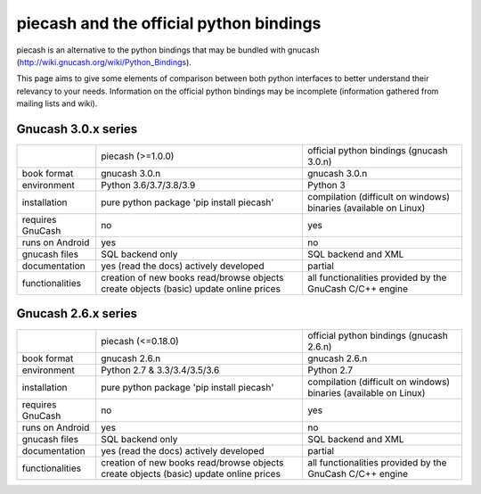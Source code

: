 piecash and the official python bindings
========================================

piecash is an alternative to the python bindings that may be bundled with gnucash
(http://wiki.gnucash.org/wiki/Python_Bindings).

This page aims to give some elements of comparison between both python interfaces to better understand their relevancy
to your needs.
Information on the official python bindings may be incomplete (information gathered from mailing lists and wiki).

Gnucash 3.0.x series
--------------------

+------------------+----------------------------------+------------------------------------------+
|                  | piecash (>=1.0.0)                | official python bindings (gnucash 3.0.n) |
+------------------+----------------------------------+------------------------------------------+
| book format      | gnucash 3.0.n                    | gnucash 3.0.n                            |
+------------------+----------------------------------+------------------------------------------+
| environment      | Python 3.6/3.7/3.8/3.9           | Python 3                                 |
+------------------+----------------------------------+------------------------------------------+
| installation     | pure python package              | compilation (difficult on windows)       |
|                  | 'pip install piecash'            | binaries (available on Linux)            |
+------------------+----------------------------------+------------------------------------------+
| requires GnuCash | no                               | yes                                      |
+------------------+----------------------------------+------------------------------------------+
| runs on Android  | yes                              | no                                       |
+------------------+----------------------------------+------------------------------------------+
| gnucash files    | SQL backend only                 | SQL backend and XML                      |
+------------------+----------------------------------+------------------------------------------+
| documentation    | yes (read the docs)              | partial                                  |
|                  | actively developed               |                                          |
+------------------+----------------------------------+------------------------------------------+
| functionalities  | creation of new books            | all functionalities provided             |
|                  | read/browse objects              | by the GnuCash C/C++ engine              |
|                  | create objects (basic)           |                                          |
|                  | update online prices             |                                          |
+------------------+----------------------------------+------------------------------------------+

Gnucash 2.6.x series
--------------------

+------------------+----------------------------------+------------------------------------------+
|                  | piecash (<=0.18.0)               | official python bindings (gnucash 2.6.n) |
+------------------+----------------------------------+------------------------------------------+
| book format      | gnucash 2.6.n                    | gnucash 2.6.n                            |
+------------------+----------------------------------+------------------------------------------+
| environment      | Python 2.7 & 3.3/3.4/3.5/3.6     | Python 2.7                               |
+------------------+----------------------------------+------------------------------------------+
| installation     | pure python package              | compilation (difficult on windows)       |
|                  | 'pip install piecash'            | binaries (available on Linux)            |
+------------------+----------------------------------+------------------------------------------+
| requires GnuCash | no                               | yes                                      |
+------------------+----------------------------------+------------------------------------------+
| runs on Android  | yes                              | no                                       |
+------------------+----------------------------------+------------------------------------------+
| gnucash files    | SQL backend only                 | SQL backend and XML                      |
+------------------+----------------------------------+------------------------------------------+
| documentation    | yes (read the docs)              | partial                                  |
|                  | actively developed               |                                          |
+------------------+----------------------------------+------------------------------------------+
| functionalities  | creation of new books            | all functionalities provided             |
|                  | read/browse objects              | by the GnuCash C/C++ engine              |
|                  | create objects (basic)           |                                          |
|                  | update online prices             |                                          |
+------------------+----------------------------------+------------------------------------------+